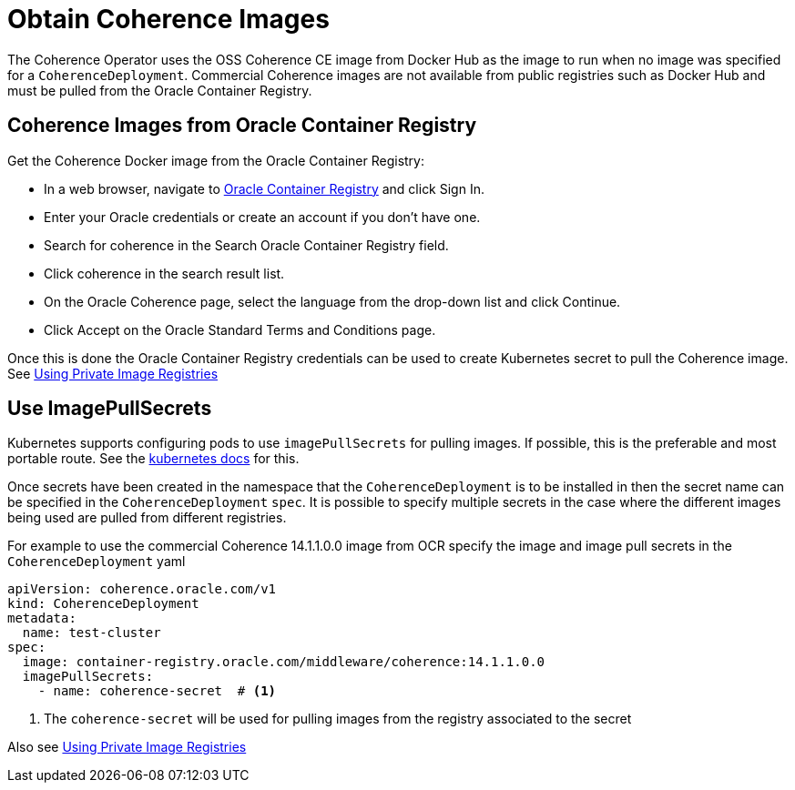///////////////////////////////////////////////////////////////////////////////

    Copyright (c) 2020, Oracle and/or its affiliates. All rights reserved.
    Licensed under the Universal Permissive License v 1.0 as shown at
    http://oss.oracle.com/licenses/upl.

///////////////////////////////////////////////////////////////////////////////

= Obtain Coherence Images

The Coherence Operator uses the OSS Coherence CE image from Docker Hub as the image to run when no image was specified
for a `CoherenceDeployment`. Commercial Coherence images are not available from public registries such as Docker Hub
and must be pulled from the Oracle Container Registry.

== Coherence Images from Oracle Container Registry

Get the Coherence Docker image from the Oracle Container Registry:

* In a web browser, navigate to https://container-registry.oracle.com/[Oracle Container Registry] and click Sign In.
* Enter your Oracle credentials or create an account if you don't have one.
* Search for coherence in the Search Oracle Container Registry field.
* Click coherence in the search result list.
* On the Oracle Coherence page, select the language from the drop-down list and click Continue.
* Click Accept on the Oracle Standard Terms and Conditions page.

Once this is done the Oracle Container Registry credentials can be used to create Kubernetes secret to pull the
Coherence image.
See <<clusters/200_private_repos.adoc,Using Private Image Registries>>

== Use ImagePullSecrets

Kubernetes supports configuring pods to use `imagePullSecrets` for pulling images. If possible, this is the preferable
and most portable route.
See the https://kubernetes.io/docs/concepts/containers/images/#specifying-imagepullsecrets-on-a-pod[kubernetes docs]
for this.

Once secrets have been created in the namespace that the `CoherenceDeployment` is to be installed in then the secret name
can be specified in the `CoherenceDeployment` `spec`. It is possible to specify multiple secrets in the case where the different
images being used are pulled from different registries.

For example to use the commercial Coherence 14.1.1.0.0 image from OCR specify the image and image pull secrets in
the `CoherenceDeployment` yaml
[source,yaml]
----
apiVersion: coherence.oracle.com/v1
kind: CoherenceDeployment
metadata:
  name: test-cluster
spec:
  image: container-registry.oracle.com/middleware/coherence:14.1.1.0.0
  imagePullSecrets:
    - name: coherence-secret  # <1>
----

<1> The `coherence-secret` will be used for pulling images from the registry associated to the secret

Also see <<clusters/200_private_repos.adoc,Using Private Image Registries>>

